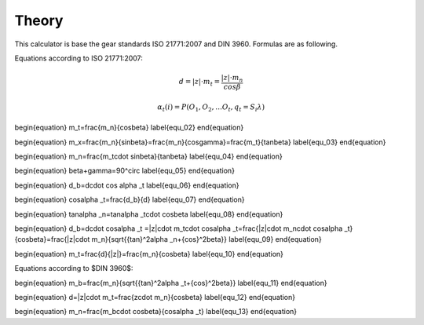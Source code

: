 Theory
==================


This calculator is base the gear standards ISO 21771:2007 and DIN 3960. Formulas are as following.

Equations according to ISO 21771:2007:

.. math::
    d=|z|\cdot m_t=\frac{|z|\cdot m_n}{cos\beta}


.. math::
  α_t(i) = P(O_1, O_2, … O_t, q_t = S_i λ)



\begin{equation}
m_t=\frac{m_n}{cos\beta}
\label{equ_02}
\end{equation}

\begin{equation}
m_x=\frac{m_n}{sin\beta}=\frac{m_n}{cos\gamma}=\frac{m_t}{tan\beta}
\label{equ_03}
\end{equation}

\begin{equation}
m_n=\frac{m_t\cdot sin\beta}{tan\beta}
\label{equ_04}
\end{equation}

\begin{equation}
\beta+\gamma=90^\circ
\label{equ_05}
\end{equation}

\begin{equation}
d_b=d\cdot cos \alpha _t
\label{equ_06}
\end{equation}

\begin{equation}
cos\alpha _t=\frac{d_b}{d}
\label{equ_07}
\end{equation}

\begin{equation}
tan\alpha _n=tan\alpha _t\cdot cos\beta
\label{equ_08}
\end{equation}

\begin{equation}
d_b=d\cdot cos\alpha _t =|z|\cdot m_t\cdot cos\alpha _t=\frac{|z|\cdot m_n\cdot cos\alpha _t}{cos\beta}=\frac{|z|\cdot m_n}{\sqrt{{tan}^2\alpha _n+{cos}^2\beta}}
\label{equ_09}
\end{equation}

\begin{equation}
m_t=\frac{d}{|z|}=\frac{m_n}{cos\beta}
\label{equ_10}
\end{equation}

Equations according to $DIN 3960$:

\begin{equation}
m_b=\frac{m_n}{\sqrt{{tan}^2\alpha _t+{cos}^2\beta}}
\label{equ_11}
\end{equation}

\begin{equation}
d=|z|\cdot m_t=\frac{z\cdot m_n}{cos\beta}
\label{equ_12}
\end{equation}

\begin{equation}
m_n=\frac{m_b\cdot cos\beta}{cos\alpha _t}
\label{equ_13}
\end{equation}


